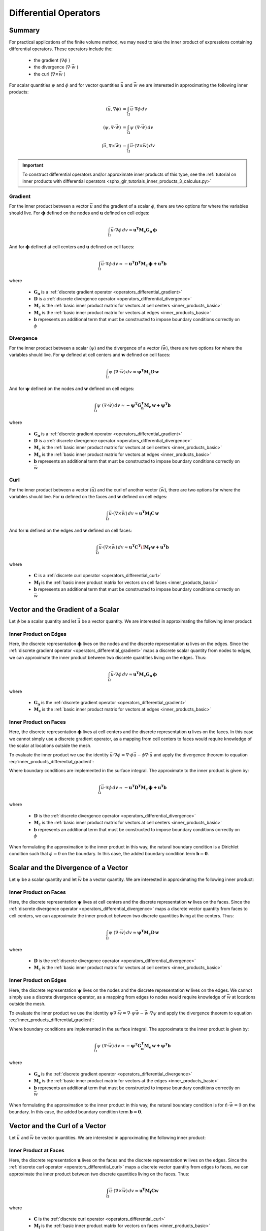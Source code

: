 .. _inner_products_differential:

Differential Operators
**********************

Summary
-------

For practical applications of the finite volume method,
we may need to take the inner product of expressions containing differential operators.
These operators include the:

    - the gradient (:math:`\nabla \phi` )
    - the divergence (:math:`\nabla \cdot \vec{w}` )
    - the curl (:math:`\nabla \times \vec{w}` )

For scalar quantities :math:`\psi` and :math:`\phi` and for vector quantities :math:`\vec{u}` and :math:`\vec{w}`
we are interested in approximating the following inner products:

.. math::
    \begin{align}
    (\vec{u}, \nabla \phi ) &= \int_\Omega \vec{u} \cdot \nabla \phi \, dv\\
    (\psi, \nabla \cdot \vec{w} ) &= \int_\Omega \psi \; (\nabla \cdot \vec{w}) \, dv \\
    (\vec{u}, \nabla \times \vec{w} ) &= \int_\Omega \vec{u} \cdot (\nabla \times \vec{w} ) \, dv
    \end{align}

.. important:: To construct differential operators and/or approximate inner products of this type, see the :ref:`tutorial on inner products with differential operators <sphx_glr_tutorials_inner_products_3_calculus.py>`

Gradient
^^^^^^^^

For the inner product between a vector :math:`\vec{u}` and the gradient of a scalar :math:`\phi`,
there are two options for where the variables should live. For :math:`\boldsymbol{\phi}` defined on the nodes
and :math:`\boldsymbol{u}` defined on cell edges:

.. math::
    \int_\Omega \vec{u} \cdot \nabla \phi \, dv \approx \boldsymbol{u^T M_e G_n \, \phi}

And for :math:`\boldsymbol{\phi}` defined at cell centers and :math:`\boldsymbol{u}` defined on cell faces:

.. math::
    \int_\Omega \vec{u} \cdot \nabla \phi \, dv \approx - \boldsymbol{u^T D^T M_c \, \phi + u^T b}

where

    - :math:`\boldsymbol{G_n}` is a :ref:`discrete gradient operator <operators_differential_gradient>`
    - :math:`\boldsymbol{D}` is a :ref:`discrete divergence operator <operators_differential_divergence>`
    - :math:`\boldsymbol{M_c}` is the :ref:`basic inner product matrix for vectors at cell centers <inner_products_basic>`
    - :math:`\boldsymbol{M_e}` is the :ref:`basic inner product matrix for vectors at edges <inner_products_basic>`
    - :math:`\boldsymbol{b}` represents an additional term that must be constructed to impose boundary conditions correctly on :math:`\phi`

Divergence
^^^^^^^^^^

For the inner product between a scalar (:math:`\psi`) and the divergence of a vector (:math:`\vec{w}`),
there are two options for where the variables should live. For :math:`\boldsymbol{\psi}` defined at cell centers
and :math:`\boldsymbol{w}` defined on cell faces:

.. math::
    \int_\Omega \psi \; (\nabla \cdot \vec{w}) \, dv \approx \boldsymbol{\psi^T M_c D \, w}

And for :math:`\boldsymbol{\psi}` defined on the nodes and :math:`\boldsymbol{w}` defined on cell edges:

.. math::
    \int_\Omega \psi \; (\nabla \cdot \vec{w}) \, dv \approx - \boldsymbol{\psi^T G_n^T M_e \, w + \psi^T b}

where

    - :math:`\boldsymbol{G_n}` is a :ref:`discrete gradient operator <operators_differential_gradient>`
    - :math:`\boldsymbol{D}` is a :ref:`discrete divergence operator <operators_differential_divergence>`
    - :math:`\boldsymbol{M_c}` is the :ref:`basic inner product matrix for vectors at cell centers <inner_products_basic>`
    - :math:`\boldsymbol{M_e}` is the :ref:`basic inner product matrix for vectors at edges <inner_products_basic>`
    - :math:`\boldsymbol{b}` represents an additional term that must be constructed to impose boundary conditions correctly on :math:`\vec{w}`

Curl
^^^^

For the inner product between a vector (:math:`\vec{u}`) and the curl of another vector (:math:`\vec{w}`),
there are two options for where the variables should live. For :math:`\boldsymbol{u}` defined on the faces
and :math:`\boldsymbol{w}` defined on cell edges:

.. math::
    \int_\Omega \vec{u} \cdot (\nabla \times \vec{w} ) \, dv \approx \boldsymbol{u^T M_f C \, w}

And for :math:`\boldsymbol{u}` defined on the edges and :math:`\boldsymbol{w}` defined on cell faces:

.. math::
    \int_\Omega \vec{u} \cdot (\nabla \times \vec{w} ) \, dv \approx \boldsymbol{u^T C^T \! M_f \, w + u^T b}

where

    - :math:`\boldsymbol{C}` is a :ref:`discrete curl operator <operators_differential_curl>`
    - :math:`\boldsymbol{M_f}` is the :ref:`basic inner product matrix for vectors on cell faces <inner_products_basic>`
    - :math:`\boldsymbol{b}` represents an additional term that must be constructed to impose boundary conditions correctly on :math:`\vec{w}`

Vector and the Gradient of a Scalar
-----------------------------------

Let :math:`\phi` be a scalar quantity and let :math:`\vec{u}` be a vector quantity.
We are interested in approximating the following inner product:

.. math::
    (\vec{u}, \nabla \phi ) = \int_\Omega \vec{u} \cdot \nabla \phi \, dv
    :label: inner_products_differential_gradient

Inner Product on Edges
^^^^^^^^^^^^^^^^^^^^^^

Here, the discrete representation :math:`\boldsymbol{\phi}` lives on the nodes and
the discrete representation :math:`\boldsymbol{u}` lives on the edges.
Since the :ref:`discrete gradient operator <operators_differential_gradient>` maps
a discrete scalar quantity from nodes to edges, we can approximate the inner product
between two discrete quantities living on the edges. Thus:

.. math::
    \int_\Omega \vec{u} \cdot \nabla \phi \, dv \approx \boldsymbol{u^T M_e G_n \, \phi}

where

    - :math:`\boldsymbol{G_n}` is the :ref:`discrete gradient operator <operators_differential_gradient>`
    - :math:`\boldsymbol{M_e}` is the :ref:`basic inner product matrix for vectors at edges <inner_products_basic>`


Inner Product on Faces
^^^^^^^^^^^^^^^^^^^^^^

Here, the discrete representation :math:`\boldsymbol{\phi}` lives at cell centers and
the discrete representation :math:`\boldsymbol{u}` lives on the faces.
In this case we cannot simply use a discrete gradient operator, as a mapping from cell centers
to faces would require knowledge of the scalar at locations outside the mesh.

To evaluate the inner product we use the identity
:math:`\vec{u} \cdot \nabla \phi = \nabla \cdot \phi\vec{u} - \phi \nabla \cdot \vec{u}`
and apply the divergence theorem to equation :eq:`inner_products_differential_gradient`:

.. math::
    \begin{align}
    \int_\Omega \vec{u} \cdot \nabla \phi \, dv &= - \int_\Omega \phi \nabla \cdot \vec{u} \, dv + \int_\Omega \nabla \cdot \phi\vec{u} \, dv \\
    &= - \int_\Omega \phi \nabla \cdot \vec{u} \, dv + \oint_{\partial \Omega} \hat{n} \cdot \phi\vec{u} \, da \\
    &= - \int_\Omega \phi \nabla \cdot \vec{u} \, dv + \oint_{\partial \Omega} \phi \hat{n} \cdot \vec{u} \, da
    \end{align}
    :label: inner_products_differential_gradient_centers

Where boundary conditions are implemented in the surface integral. The approximate to the inner product is given by:

.. math::
    \int_\Omega \vec{u} \cdot \nabla \phi \, dv \approx - \boldsymbol{u^T D^T M_c \, \phi + u^T b}

where

    - :math:`\boldsymbol{D}` is the :ref:`discrete divergence operator <operators_differential_divergence>`
    - :math:`\boldsymbol{M_c}` is the :ref:`basic inner product matrix for vectors at cell centers <inner_products_basic>`
    - :math:`\boldsymbol{b}` represents an additional term that must be constructed to impose boundary conditions correctly on :math:`\phi`

When formulating the approximation to the inner product in this way, the natural boundary condition is a Dirichlet condition such that :math:`\phi = 0` on the boundary.
In this case, the added boundary condition term :math:`\boldsymbol{b} = \boldsymbol{0}`.


Scalar and the Divergence of a Vector
-------------------------------------

Let :math:`\psi` be a scalar quantity and let :math:`\vec{w}` be a vector quantity.
We are interested in approximating the following inner product:

.. math::
    (\psi, \nabla \cdot \vec{w} ) = \int_\Omega \psi \; (\nabla \cdot \vec{w}) \, dv \\
    :label: inner_products_differential_divergence


Inner Product on Faces
^^^^^^^^^^^^^^^^^^^^^^

Here, the discrete representation :math:`\boldsymbol{\psi}` lives at cell centers and
the discrete representation :math:`\boldsymbol{w}` lives on the faces.
Since the :ref:`discrete divergence operator <operators_differential_divergence>` maps
a discrete vector quantity from faces to cell centers, we can approximate the inner product
between two discrete quantities living at the centers. Thus:

.. math::
    \int_\Omega \psi \; (\nabla \cdot \vec{w}) \, dv \approx \boldsymbol{\psi^T M_c D \, w}

where

    - :math:`\boldsymbol{D}` is the :ref:`discrete divergence operator <operators_differential_divergence>` 
    - :math:`\boldsymbol{M_c}` is the :ref:`basic inner product matrix for vectors at cell centers <inner_products_basic>`


Inner Product on Edges
^^^^^^^^^^^^^^^^^^^^^^

Here, the discrete representation :math:`\boldsymbol{\psi}` lives on the nodes and
the discrete representation :math:`\boldsymbol{w}` lives on the edges.
We cannot simply use a discrete divergence operator, as a mapping from edges
to nodes would require knowledge of :math:`\vec{w}` at locations outside the mesh.

To evaluate the inner product we use the identity
:math:`\psi \nabla \cdot \vec{w} = \nabla \cdot \psi\vec{w} - \vec{w} \cdot \nabla \psi`
and apply the divergence theorem to equation :eq:`inner_products_differential_gradient`:

.. math::
    \begin{align}
    \int_\Omega \psi \; (\nabla \cdot \vec{w}) \, dv &= - \int_\Omega \vec{w} \cdot \nabla \psi \, dv + \int_\Omega \nabla \cdot \psi\vec{w} \, dv \\
    &= - \int_\Omega \vec{w} \cdot \nabla \psi \, dv + \oint_{\partial \Omega} \hat{n} \cdot \psi\vec{w} \, da \\
    &= - \int_\Omega \vec{w} \cdot \nabla \psi \, dv + \oint_{\partial \Omega} \psi (\hat{n} \cdot \vec{w}) \, da
    \end{align}
    :label: inner_products_differential_divergence_edges

Where boundary conditions are implemented in the surface integral. The approximate to the inner product is given by:

.. math::
    \int_\Omega \psi \; (\nabla \cdot \vec{w}) \, dv \approx - \boldsymbol{\psi^T G_n^T M_e \, w + \psi^T b}

where

    - :math:`\boldsymbol{G_n}` is the :ref:`discrete gradient operator <operators_differential_divergence>`
    - :math:`\boldsymbol{M_e}` is the :ref:`basic inner product matrix for vectors at the edges <inner_products_basic>`
    - :math:`\boldsymbol{b}` represents an additional term that must be constructed to impose boundary conditions correctly on :math:`\vec{w}`

When formulating the approximation to the inner product in this way, the natural boundary condition is for :math:`\hat{n} \cdot \vec{w} = 0` on the boundary.
In this case, the added boundary condition term :math:`\boldsymbol{b} = \boldsymbol{0}`.



Vector and the Curl of a Vector
-------------------------------

Let :math:`\vec{u}` and :math:`\vec{w}` be vector quantities.
We are interested in approximating the following inner product:

.. math::
    (\vec{u}, \nabla \times \vec{w} ) = \int_\Omega \vec{u} \cdot (\nabla \times \vec{w} ) \, dv
    :label: inner_products_differential_curl


Inner Product at Faces
^^^^^^^^^^^^^^^^^^^^^^

Here, the discrete representation :math:`\boldsymbol{u}` lives on the faces and
the discrete representation :math:`\boldsymbol{w}` lives on the edges.
Since the :ref:`discrete curl operator <operators_differential_curl>` maps
a discrete vector quantity from edges to faces, we can approximate the inner product
between two discrete quantities living on the faces. Thus:

.. math::
    \int_\Omega \vec{u} \cdot (\nabla \times \vec{w}) \, dv \approx \boldsymbol{u^T M_f C w}

where

    - :math:`\boldsymbol{C}` is the :ref:`discrete curl operator <operators_differential_curl>` 
    - :math:`\boldsymbol{M_f}` is the :ref:`basic inner product matrix for vectors on faces <inner_products_basic>`


Inner Product at Edges
^^^^^^^^^^^^^^^^^^^^^^

Here, the discrete representation :math:`\boldsymbol{u}` lives on the edges and
the discrete representation :math:`\boldsymbol{w}` lives on the faces.
We cannot simply use the discrete curl operator, as a mapping from faces
to edges would require knowledge of :math:`\boldsymbol{w}` at locations outside the mesh.

To evaluate the inner product we use the identity
:math:`\vec{u} \cdot (\nabla \times \vec{w}) = \vec{w} \cdot (\nabla \times \vec{u}) - \nabla \cdot (\vec{u} \times \vec{w})`
and apply the divergence theorem to equation :eq:`inner_products_differential_curl`:

.. math::
    \begin{align}
    \int_\Omega \vec{u} \cdot (\nabla \times \vec{w}) \, dv &= \int_\Omega \vec{w} \cdot (\nabla \times \vec{u}) \, dv - \int_\Omega \nabla \cdot (\vec{u} \times \vec{w}) \, dv \\
    &= \int_\Omega \vec{w} \cdot (\nabla \times \vec{u}) \, dv - \oint_{\partial \Omega} \hat{n} \cdot (\vec{u} \times \vec{w}) \, da \\
    &= \int_\Omega \vec{w} \cdot (\nabla \times \vec{u}) \, dv + \oint_{\partial \Omega} \vec{u} \cdot (\hat{n} \times \vec{w}) \, da
    \end{align}
    :label: inner_products_differential_curl_edges

Where boundary conditions are implemented in the surface integral. The approximate to the inner product is given by:

.. math::
    \int_\Omega \vec{u} \cdot (\nabla \times \vec{w}) \, dv \approx \boldsymbol{u^T C^T M_f \, w + u^T b}

where

    - :math:`\boldsymbol{C}` is the :ref:`discrete curl operator <operators_differential_curl>` 
    - :math:`\boldsymbol{M_f}` is the :ref:`basic inner product matrix for vectors on faces <inner_products_basic>`
    - :math:`\boldsymbol{b}` represents an additional term that must be constructed to impose boundary conditions correctly on :math:`\vec{w}`

When formulating the approximation to the inner product in this way, the natural boundary condition is for :math:`\hat{n} \times \vec{w} = 0` on the boundary.
In this case, the added boundary condition term :math:`\boldsymbol{b} = \boldsymbol{0}`.
